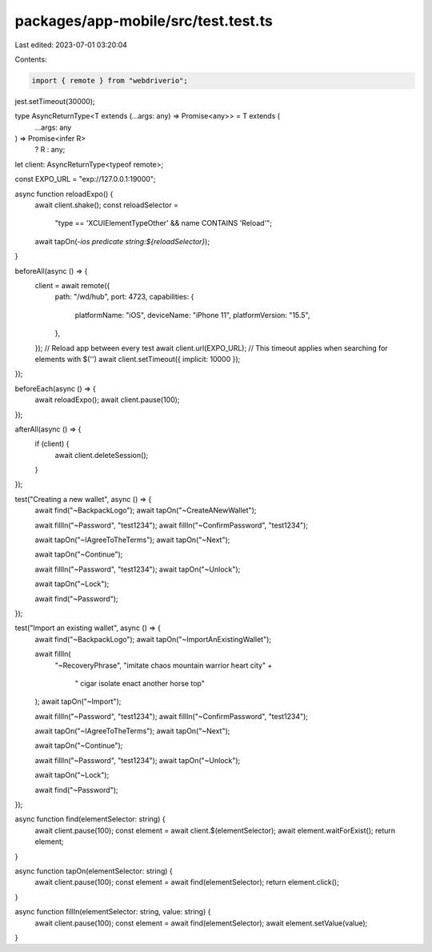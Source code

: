 packages/app-mobile/src/test.test.ts
====================================

Last edited: 2023-07-01 03:20:04

Contents:

.. code-block:: ts

    import { remote } from "webdriverio";

jest.setTimeout(30000);

type AsyncReturnType<T extends (...args: any) => Promise<any>> = T extends (
  ...args: any
) => Promise<infer R>
  ? R
  : any;

let client: AsyncReturnType<typeof remote>;

const EXPO_URL = "exp://127.0.0.1:19000";

async function reloadExpo() {
  await client.shake();
  const reloadSelector =
    "type == 'XCUIElementTypeOther' && name CONTAINS 'Reload'";
  await tapOn(`-ios predicate string:${reloadSelector}`);
}

beforeAll(async () => {
  client = await remote({
    path: "/wd/hub",
    port: 4723,
    capabilities: {
      platformName: "iOS",
      deviceName: "iPhone 11",
      platformVersion: "15.5",
    },
  });
  // Reload app between every test
  await client.url(EXPO_URL);
  // This timeout applies when searching for elements with $('')
  await client.setTimeout({ implicit: 10000 });
});

beforeEach(async () => {
  await reloadExpo();
  await client.pause(100);
});

afterAll(async () => {
  if (client) {
    await client.deleteSession();
  }
});

test("Creating a new wallet", async () => {
  await find("~BackpackLogo");
  await tapOn("~CreateANewWallet");

  await fillIn("~Password", "test1234");
  await fillIn("~ConfirmPassword", "test1234");

  await tapOn("~IAgreeToTheTerms");
  await tapOn("~Next");

  await tapOn("~Continue");

  await fillIn("~Password", "test1234");
  await tapOn("~Unlock");

  await tapOn("~Lock");

  await find("~Password");
});

test("Import an existing wallet", async () => {
  await find("~BackpackLogo");
  await tapOn("~ImportAnExistingWallet");

  await fillIn(
    "~RecoveryPhrase",
    "imitate chaos mountain warrior heart city" +
      " cigar isolate enact another horse top"
  );
  await tapOn("~Import");

  await fillIn("~Password", "test1234");
  await fillIn("~ConfirmPassword", "test1234");

  await tapOn("~IAgreeToTheTerms");
  await tapOn("~Next");

  await tapOn("~Continue");

  await fillIn("~Password", "test1234");
  await tapOn("~Unlock");

  await tapOn("~Lock");

  await find("~Password");
});

async function find(elementSelector: string) {
  await client.pause(100);
  const element = await client.$(elementSelector);
  await element.waitForExist();
  return element;
}

async function tapOn(elementSelector: string) {
  await client.pause(100);
  const element = await find(elementSelector);
  return element.click();
}

async function fillIn(elementSelector: string, value: string) {
  await client.pause(100);
  const element = await find(elementSelector);
  await element.setValue(value);
}


